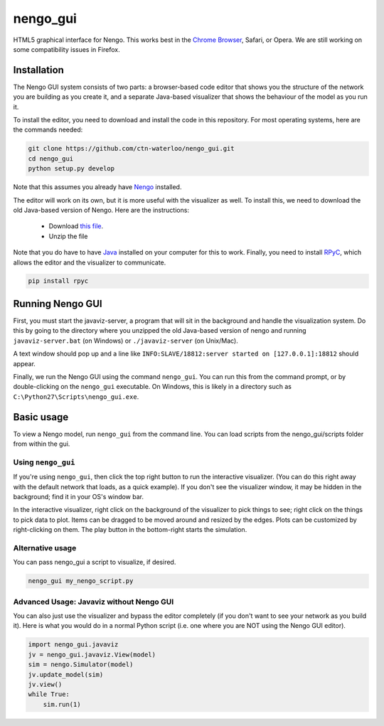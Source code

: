 *********
nengo_gui
*********

HTML5 graphical interface for Nengo. This works best in the
`Chrome Browser <https://www.google.com/intl/en_ca/chrome/browser/>`_, Safari, or Opera.
We are still working on some compatibility issues in Firefox.

Installation
============

The Nengo GUI system consists of two parts: a browser-based code editor that shows you the
structure of the network you are building as you create it, and a separate Java-based
visualizer that shows the behaviour of the model as you run it.

To install the editor, you need to download and install the code in this repository.
For most operating systems, here are the commands needed:

.. code:: shell

   git clone https://github.com/ctn-waterloo/nengo_gui.git
   cd nengo_gui
   python setup.py develop
   
Note that this assumes you already have `Nengo <https://github.com/ctn-waterloo/nengo/>`_ installed.

The editor will work on its own, but it is more useful with the visualizer as well.
To install this, we need to download the old Java-based version of Nengo.  Here
are the instructions:

 - Download `this file <http://ctnsrv.uwaterloo.ca:8080/jenkins/job/Nengo/lastSuccessfulBuild/artifact/nengo-latest.zip>`_.
 - Unzip the file

Note that you do have to have `Java <http://java.com/>`_ installed on your computer for this to work.  Finally, you
need to install `RPyC <http://rpyc.readthedocs.org/>`_, which allows the editor and the visualizer to communicate.

.. code:: shell

   pip install rpyc
   


Running Nengo GUI
=================

First, you must start the javaviz-server, a program that will sit in the background and handle the
visualization system.  Do this by going to the directory where you unzipped the old Java-based version
of nengo and running ``javaviz-server.bat`` (on Windows) or ``./javaviz-server`` (on Unix/Mac). 

A text window should pop up and a line like ``INFO:SLAVE/18812:server started on [127.0.0.1]:18812`` should appear.

Finally, we run the Nengo GUI using the command ``nengo_gui``.  You can run this from the command prompt,
or by double-clicking on the ``nengo_gui`` executable.  On Windows, this is likely in a directory such as
``C:\Python27\Scripts\nengo_gui.exe``.  





Basic usage
===========

To view a Nengo model, run ``nengo_gui`` from the command line.  You can load scripts from the nengo_gui/scripts
folder from within the gui.

Using ``nengo_gui``
-------------------

If you're using ``nengo_gui``, then click the top right button to run
the interactive visualizer. (You can do this right away with the default network that loads, 
as a quick example).  If you don't
see the visualizer window, it may be hidden in the background; find it
in your OS's window bar.

In the interactive visualizer, right click on the background of the
visualizer to pick things to see; right click on the things to pick
data to plot. Items can be dragged to be moved around and resized
by the edges.  Plots can be customized by right-clicking on them.
The play button in the bottom-right starts the simulation.

Alternative usage
-----------------
You can pass nengo_gui a script to visualize, if desired.

.. code:: shell

   nengo_gui my_nengo_script.py

Advanced Usage: Javaviz without Nengo GUI
-------------------------------------------

You can also just use the visualizer and bypass the editor completely
(if you don't want to see your network as you build it).  Here is what
you would do in a normal Python script (i.e. one where you are NOT
using the Nengo GUI editor).

.. code:: python

   import nengo_gui.javaviz
   jv = nengo_gui.javaviz.View(model)
   sim = nengo.Simulator(model)
   jv.update_model(sim)
   jv.view()
   while True:
       sim.run(1) 
       
